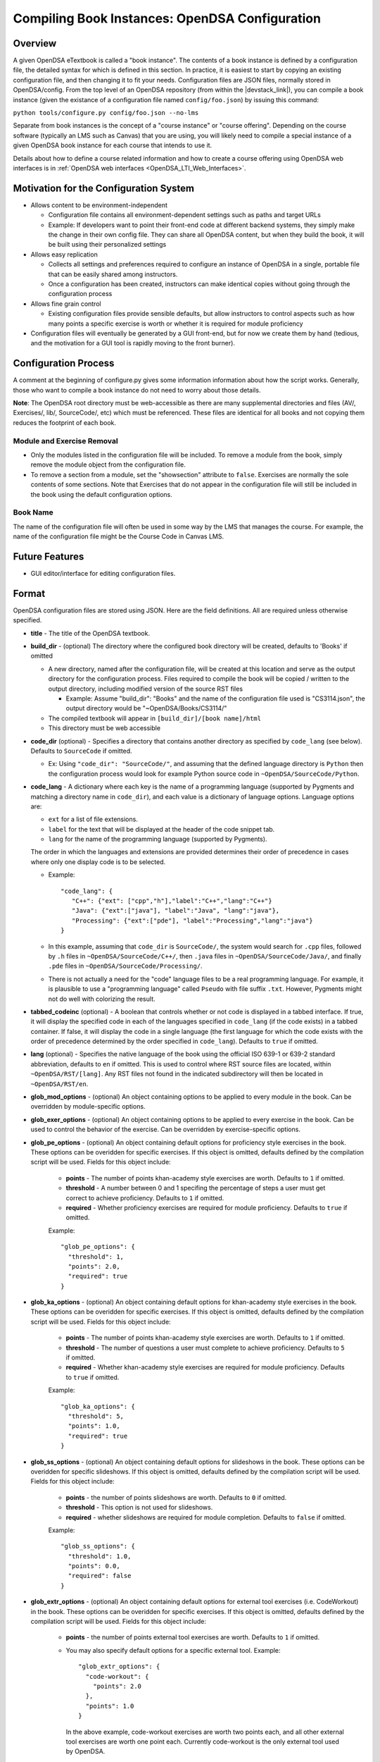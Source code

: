 .. _Configuration:

===============================================
Compiling Book Instances: OpenDSA Configuration
===============================================

--------
Overview
--------

A given OpenDSA eTextbook is called a "book instance".
The contents of a book instance is defined by a configuration file,
the detailed syntax for which is defined in this section.
In practice, it is easiest to start by copying an existing
configuration file, and then changing it to fit your needs.
Configuration files are JSON files, normally stored in OpenDSA/config.
From the top level of an OpenDSA repository (from within the |devstack_link|), you can compile a book
instance (given the existance of a configuration file named
``config/foo.json``) by issuing this command:

``python tools/configure.py config/foo.json --no-lms``

.. |devstack_link| raw:: html

   <a href="https://github.com/OpenDSA/OpenDSA-DevStack#development-workflow" target="_blank">OpenDSA-DevStack</a>


Separate from book instances is the concept of a "course instance" or "course offering".
Depending on the course software (typically an LMS such as Canvas) that you are using, you will likely need to compile a special
instance of a given OpenDSA book instance for each course that intends
to use it.

Details about how to define a course related information and how to
create a course offering using OpenDSA web interfaces is in
:ref:`OpenDSA web interfaces <OpenDSA_LTI_Web_Interfaces>`.

---------------------------------------
Motivation for the Configuration System
---------------------------------------

* Allows content to be environment-independent

  * Configuration file contains all environment-dependent settings
    such as paths and target URLs
  * Example: If developers want to point their front-end code at
    different backend systems, they simply make the change in their
    own config file.  They can share all OpenDSA content, but when
    they build the book, it will be built using their personalized
    settings

* Allows easy replication

  * Collects all settings and preferences required to configure an
    instance of OpenDSA in a single, portable file that can be easily
    shared among instructors.
  * Once a configuration has been created, instructors can make
    identical copies without going through the configuration process

* Allows fine grain control

  * Existing configuration files provide sensible defaults, but allow
    instructors to control aspects such as how many points a specific
    exercise is worth or whether it is required for module proficiency

* Configuration files will eventually be generated by a GUI front-end,
  but for now we create them by hand (tedious, and the motivation for
  a GUI tool is rapidly moving to the front burner).


---------------------
Configuration Process
---------------------

A comment at the beginning of configure.py gives some information
information about how the script works.
Generally, those who want to compile a book instance do not need to
worry about those details.

**Note**: The OpenDSA root directory must be web-accessible as there
are many supplemental directories and files (AV/, Exercises/, lib/,
SourceCode/, etc) which must be referenced.  These files are identical
for all books and not copying them reduces the footprint of each
book.


Module and Exercise Removal
~~~~~~~~~~~~~~~~~~~~~~~~~~~

* Only the modules listed in the configuration file will be included.
  To remove a module from the book, simply remove the module object
  from the configuration file.

* To remove a section from a module, set the "showsection" attribute to
  ``false``.
  Exercises are normally the sole contents of some sections.
  Note that Exercises that do not appear in the configuration file will
  still be included in the book using the default configuration
  options.


Book Name
~~~~~~~~~

The name of the configuration file will often be used in some way by the
LMS that manages the course.
For example, the name of the configuration file might be the Course Code
in Canvas LMS.

---------------
Future Features
---------------

* GUI editor/interface for editing configuration files.

------
Format
------

OpenDSA configuration files are stored using JSON.
Here are the field definitions.
All are required unless otherwise specified.

* **title** - The title of the OpenDSA textbook.

* **build_dir** - (optional) The directory where the configured book
  directory will be created, defaults to 'Books' if omitted

  * A new directory, named after the configuration file, will be
    created at this location and serve as the output directory for the
    configuration process.  Files required to compile the book will be
    copied / written to the output directory, including modified
    version of the source RST files

    * Example: Assume "build_dir": "Books" and the name of the
      configuration file used is "CS3114.json", the output directory
      would be "~OpenDSA/Books/CS3114/"

  * The compiled textbook will appear in ``[build_dir]/[book name]/html``
  * This directory must be web accessible

* **code_dir** (optional) - Specifies a directory that contains
  another directory as specified by ``code_lang`` (see below).
  Defaults to ``SourceCode`` if omitted.

  * Ex: Using ``"code_dir": "SourceCode/"``, and assuming that the
    defined language directory is ``Python`` then the configuration
    process would look for example Python source code in
    ``~OpenDSA/SourceCode/Python``.

* **code_lang** - A dictionary where each key is the name of a
  programming language (supported by Pygments and matching a directory
  name in ``code_dir``), and each value is a dictionary of language
  options.
  Language options are:

  * ``ext`` for a list of file extensions.
  * ``label`` for the text that will be displayed at the
    header of the code snippet tab.
  * ``lang`` for the name of the programming language (supported by
    Pygments).

  The order in which the languages and extensions are provided
  determines their order of precedence in cases where only one display
  code is to be selected.

  * Example::

     "code_lang": {
        "C++": {"ext": ["cpp","h"],"label":"C++","lang":"C++"}
        "Java": {"ext":["java"], "label":"Java", "lang":"java"},
        "Processing": {"ext":["pde"], "label":"Processing","lang":"java"}
     }

  * In this example, assuming that ``code_dir`` is ``SourceCode/``,
    the system would search for ``.cpp`` files,
    followed by ``.h`` files in ``~OpenDSA/SourceCode/C++/``,
    then ``.java`` files in ``~OpenDSA/SourceCode/Java/``,
    and finally ``.pde`` files in ``~OpenDSA/SourceCode/Processing/``.

  * There is not actually a need for the "code" language files to be a
    real programming language. For example, it is plausible to use a
    "programming language" called ``Pseudo`` with file suffix ``.txt``.
    However, Pygments might not do well with colorizing the result.

* **tabbed_codeinc** (optional) - A boolean that controls whether or
  not code is displayed in a tabbed interface.
  If true, it will display the specified code in each of the languages
  specified in ``code_lang`` (if the code exists) in a tabbed
  container.
  If false, it will display the code in a single language (the first
  language for which the code exists with the order of precedence
  determined by the order specified in ``code_lang``).
  Defaults to ``true`` if omitted.

* **lang** (optional) - Specifies the native language of the book
  using the official ISO 639-1 or 639-2 standard abbreviation,
  defaults to ``en`` if omitted.
  This is used to control where RST source files are located, within
  ``~OpenDSA/RST/[lang]``.
  Any RST files not found in the indicated subdirectory will then be
  located in ``~OpenDSA/RST/en``.

* **glob_mod_options** - (optional) An object containing options to be
  applied to every module in the book.
  Can be overridden by module-specific options.

* **glob_exer_options** - (optional) An object containing options to
  be applied to every exercise in the book. Can be used to control the
  behavior of the exercise. Can be overridden by exercise-specific
  options.

* **glob_pe_options** - (optional) An object containing default options 
  for proficiency style exercises in the book. These options can be overidden
  for specific exercises. If this object is omitted, defaults defined 
  by the compilation script will be used. Fields for this object include:
    
    * **points** - The number of points khan-academy style exercises 
      are worth. Defaults to ``1`` if omitted.
    * **threshold** - A number between 0 and 1 specifing the percentage of 
      steps a user must get correct to achieve proficiency. 
      Defaults to ``1`` if omitted.
    * **required** - Whether proficiency exercises are required for module
      proficiency. Defaults to ``true`` if omitted.

    Example::

      "glob_pe_options": {
        "threshold": 1, 
        "points": 2.0, 
        "required": true
      }

* **glob_ka_options** - (optional) An object containing default options 
  for khan-academy style exercises in the book. These options can be overidden 
  for specific exercises. If this object is omitted, defaults defined 
  by the compilation script will be used. Fields for this object include:
    
    * **points** - The number of points khan-academy style exercises are worth. 
      Defaults to ``1`` if omitted.
    * **threshold** - The number of questions a user must complete to achieve
      proficiency. Defaults to ``5`` if omitted.
    * **required** - Whether khan-academy style exercises are required for module
      proficiency. Defaults to ``true`` if omitted.

    Example::

      "glob_ka_options": {
        "threshold": 5, 
        "points": 1.0, 
        "required": true
      }

* **glob_ss_options** - (optional) An object containing default options 
  for slideshows in the book. These options can be overidden for specific 
  slideshows. If this object is omitted, defaults defined by the compilation
  script will be used. Fields for this object include:
    
    * **points** - the number of points slideshows are worth. Defaults to
      ``0`` if omitted.
    * **threshold** - This option is not used for slideshows.
    * **required** - whether slideshows are required for module completion. 
      Defaults to ``false`` if omitted.

    Example::

      "glob_ss_options": {
        "threshold": 1.0, 
        "points": 0.0, 
        "required": false
      }

* **glob_extr_options** - (optional) An object containing default options 
  for external tool exercises (i.e. CodeWorkout) in the book. These options 
  can be overidden for specific exercises. If this object is omitted, 
  defaults defined by the compilation script will be used. Fields for this 
  object include:
    
    * **points** - the number of points external tool exercises are worth. 
      Defaults to  ``1`` if omitted. 
    * You may also specify default options for a specific external tool.
      Example::

        "glob_extr_options": {
          "code-workout": {
            "points": 2.0
          }, 
          "points": 1.0
        }
      
      In the above example, code-workout exercises are worth two points each,
      and all other external tool exercises are worth one point each. 
      Currently code-workout is the only external tool used by OpenDSA.

* **build_JSAV** - (optional) A boolean controlling whether or not the
  JSAV library should be rebuilt whenever the book is compiled.
  Defaults to ``false`` if omitted.

  * This value should normally set to ``false`` for development.
  * Instructors may wish to set this to true for production
    environments when configuration is run infrequently and JSAV is
    likely to have changed since the last time configuration occurred.

* **build_cmap** - (optional) A boolean controlling wether or not the
  glossary terms concept map should be diplayed.
  Defaults to ``false``.

* **req_full_ss** - (optional) A boolean controlling whether students
  must view every step of a slideshow in order to obtain credit.
  Defaults to ``true`` if omitted.

* **start_chap_num** - (optional) Specifies at which number to start
  numbering chapters.
  Defaults to 0 if omitted.

* **suppress_todo** - (optional) A boolean controlling whether or not
  TODO directives are removed from the RST source files.
  Defaults to ``false`` if omitted.

* **tag** - (optional) A string containing a semi-colon delimited
  list of tags.
  This directs Sphinx to include material from RST ``only`` directives
  with the matching tag(s).
  This is useful for relatively fine-grain control over whether
  material will be included in a book instance.
  For example, if you want to have multiple paragraphs each with a
  programming language-dependent discussion, with only the appropriate
  paragraph for the language being used for this book instance
  actually appearing to the reader.
  Any material within an ``only`` block that does **not**
  have a matching ``tag`` in the config file will be left out.

* **assumes** - (optional) A string containing a semi-colon delimited
  list of topics that the book assumes students are familiar with.
  This allows for control over warnings about missing prerequisite
  modules during the build process.

* **chapters** - A hierarchy of chapters, modules, sections, and exercises.
  This makes up the vast majority of most configuration files.

  * Each key in "chapters" represents a chapter name.
    A module object is one whose key matches the name of an
    RST file in the ``~OpenDSA/RST/[lang]/`` directory.

  * **hidden** - This is an optional field to signal the preprocessor
    to not display the content of the chapter in the TOC. The
    configuration script will add the new directive
    ``odsatoctree``.
    The flagged chapter entries in the TOC will be
    of class ``hide-from-toc``, and will be removed by a CSS rule in
    odsaMOD.css file.

  * **Modules**

    * The key relating to each module object must correspond to a
      path to an RST file found in ~OpenDSA/RST/[lang]/.

    * **dispModComp** - (optional) A flag that, if set to "true", will
      force the "Module Complete" message to appear even if the module
      contains no required exercises.
      If set to "false", the "Module Complete" message will not appear,
      even if the module DOES contain required exercises.

    * **mod_options** - (optional) overrides ``glob_mod_options``,
      which allows modules to be configured independently from one
      another.
      Options that should be stored in ``JSAV_OPTIONS`` should be
      prepended with ``JOP-`` and options that should be stored in
      ``JSAV_EXERCISE_OPTIONS`` should be prepended with ``JXOP-``.
      (This can be used to override the defaults set in
      ``odsaUtils.js``).
      All other options will be made directly available to modules in
      the form of a parameters object created automatically by the
      client-side framework (specifically, when ``parseURLParams()`` is
      called in ``odsaUtils.js``).

    * **codeinclude** (optional) - An object that maps the path from a
      codeinclude to a specific language that should be used for that
      code.
      This allows control of individual code snippets, overriding the
      ``code_lang`` field.

      * Ex: ``"codeinclude": {"Sorting/Mergesort": "C++"}`` would set
        C++ as the language for the codeinclude "Sorting/Mergesort"
        within the current module.

    * **sections and exercises** (optional) - A collection of 
      ``section`` and ``exercise`` objects that define the sections and 
      exercises whose settings should be different from the default or 
      global settings may be included as direct children of the module object
      of the module that the section or exercise is contained in. 
      If you do not wish to override the default/global settings for a 
      section or exercise, you do not need to list it.
      The ``section`` objects should have keys that match the
      titles of the corresponding sections in the RST file.
      The ``exercise`` objects should have keys that match the short names
      of the corresponding exercises in the RST file.

      * To remove the section completely, provide the field
        ``showsection`` and set it to ``false``.
      * All options provided within a section object
        are appended to the directive, please
        see the :ref:`Extensions <ODSAExtensions>` section for a list
        of supported arguments.
      * A section in an RST file may contain multiple exercises objects 
        only one of which is gradable (has points greater then 0). 
        Each exercise object may contain the following attributes:

        * **points** - (optional) The number of points the exercise is
          worth. 
          Uses global defaults if omitted.
        * **required** - (optional) Whether the exercise is required
          for module proficiency.
          Uses global defaults if omitted.
        * **threshold** - (optional) The percentage that a user needs
          to score on the exercise to obtain proficiency.
          For khan-academy style exercises, this is the number of questions
          the user must get correct to obtain proficiency.
          Uses global defaults if omitted.

        * **exer_options** - (optional) An object containing
          exercise-specific configuration options for JSAV.
          Can be used to override the options set using
          ``glob_exer_options``.
          Options that should be stored in ``JSAV_OPTIONS`` should be
          prepended with ``JOP-`` and options that should be stored in
          ``JSAV_EXERCISE_OPTIONS`` should be prepended with
          ``JXOP-``.
          (This allows overriding the defaults set in
          ``odsaUtils.js``.)
          All other options will be made directly available to
          exercises in the form of a parameters object created
          automatically by the client-side framework (specifically
          when ``parseURLParams()`` is called in ``odsaUtils.js``).

      Example of a module object::

        "Background/IntroDSA": {
          "IntroSumm": {
            "threshold": 6
          },
          "Some Software Engineering Topics": {
            "showsection": false
          }
        }

      In the above example, the threshold for "IntroSumm"
      (a khan-academy style exercise) is set to ``6``, overriding
      whatever is specified in ``glob_ka_options``. It will retain the
      settings for ``points`` and ``required`` that is specified in
      ``glob_ka_options``.
      The section titled "Some Software Engineering Topics" is set 
      to be removed when compiling the book.

---------------------
Configuring Exercises
---------------------

The most important concern when configuring proficiency exercises is
the scoring option to be used.
JSAV-based proficiency exercises have a number of possible grading
methods:

* ``atend``: Scores are only shown at the end of the exercise.
* ``continuous:undo``: Mistakes are undone, the student will lose that
  point but have to repeat the step.
* ``continuous:fix``: On a mistake, the step is corrected, the student
  loses that point, and then is ready to attempt the next step. This
  mode requires that the exercise have the capability to fix the
  step.
  If it does not, this grading mode will default to
  ``continuous:undo``.

All proficiency exercises can be controlled through URL
parameters.
What the configuration file actualy does by setting
``exer_options`` is specify what should be in the URL parameters
that are sent to the exercise by the OpenDSA module page.
Here is an example for configuring an exercise::

          "shellsortPRO": {
            "required": true,
            "points": 2.0,
            "threshold": 0.9,
            "exer_options": {
              "JXOP-feedback": "continuous",
              "JXOP-fixmode": "fix"
            }
          },

This configuration will affect the configuration of an entity called
``shellsortPRO`` (presumeably defined by an ``..avembed`` directive in
the corresponding OpenDSA module).
It is scored (as indicated by setting the ``required`` field to ``true``),
and is worth 2.0 points of credit once the user reaches "proficiency".
To reach "proficiency" requires correctly achieving 90% of the
possible steps on some attempt at the exercise (as defined by
``threshold``).
The exercise is instructed to use the ``continuous:fix`` mode of
scoring.

In addition to the standard ``JXOP-feedback`` and ``JXOP-fixmode``
parameters, a given AV or exercise might have ad hoc parameter
settings that it can accept via URL parameter.
Examples might be algorithm variations or initial data input values.
Those would have to be defined by the exercise itself.
These (along with the standard grading options) can also have defaults
defined in the ``.json`` file associated with the AV or exercise,
which might help to document the available options.
Any such ad hoc parameter defaults can be over-ridden in the
``exer_options`` setting in the configuration file.

-------------------------
Creating Course Offerings
-------------------------
.. _CreateCourseOfferings:

Rationale
~~~~~~~~~

Separate from book configuration files (which define the contents of a
book, scoring information, and configurations for various exercise),
a given book instance will typically be accessed in the context of a
particular LMS, which will require various permissions in order to
operate correctly.
The compilation process separates the compilation of book files from
the interactions needed to set up the book's use at a specific
instance of the LMS.
Book instances are in fact compiled to the specification necessary for
that specific LMS to access it, meaning that book instances cannot be
shared across LMS's, or by different instances of the same LMS (say,
two instances of Canvas), or even by two course instances on the same
installation of a given LMS.
The reason is that the internal cross links between the various parts
of the book instance are often defined in the context of a specific
course instance within the LMS.

A specific course instance on a specific LMS installation is defined
by a course configuration file.
By convention, the file name will end with ``_LMSconf.json``.
A template for course configuration can be found
`here <https://github.com/OpenDSA/OpenDSA/blob/LTI/config/template_LMSconf.json>`_.

Since course configuration files routinely store sensitive information
such as account passwords and access keys, they are not stored in the
OpenDSA repository.
This documentation along with the template file should provide enough
information for you to successfully define the contents of a
configuration file.

A set of ``make`` targets are available in the OpenDSA Makefile.
From the top level of an OpenDSA repository, you can
compile the HTML files for a book instance by typing

``make <courseinstance>``

So, if there existed a book with a configuration file named
``config/foo.json``, you would type

``make foo``

This much (locally creating the HTML files) uses just the book
configuration file.

If you want to bind a book instance to a particular course instance on
a given LMS, that requires both compiling the book and pushing
information about it to the LMS.
Pushing information to the LMS is where the course configuration file
comes into play.
**After** you set up the proper course configuration file in
``config/foo_LMSconf.json``,  you can type:

``make foo opts="-c True"``

to push the necessary book data to your LMS.
Alternatively, there may already be a Makefile target named ``fooLMS``
that has this same effect by typing

``make fooLMS``


Format
~~~~~~

To understand the following description of configuration file data
fields, it helps to understand that running a "course" using
OpenDSA requires communication between several entities, including:

* An LTI tool provider.
  This is the site that hosts the book, which is probably where the book
  is being compiled.
* An LMS. The LMS has to grant access to the LTI provider in order for
  it to send scores and define the modules.
* The OpenDSA scoring, logging, and programming exercise server(s).
  Communications with these are required in order to handle crucial
  aspects of exercise scoring.

Here are the fields in the configuration file.

* **title** - The title for the course intance.
* **odsa_username** - A viable user account on the course instance
  (OpenDSA) scoring server.
* **odsa_password** - The corresponding password on the course instance
  (OpenDSA) scoring server.
* **target_LMS** - LMS name. We currently support 'canvas'.
  Other LMSs like moodle and Desire2Learn will be supported in the future.
* **LMS_url** - The URL for the LMS.
* **course_code** - The name used at the LMS to identify the
  course. In Canvas, this is the identfier given when creating the course.
* **access_token** - This is normally issued by the LMS to allow an
  LTI tool provider to communicate with it.
  In Canvas, go to your account-level settings.
  Near the bottom of the page you should see a big blue button that
  reads "New Access Token". Click this, then copy the string that is
  generated, and paste it into this field in the configuration file.
  If you (the creator of the config file and the one who compiles the
  book) are not the course instructor (with access to the LMS), then
  the course instructor will need to provide this access token.
* **LTI_consumer_key** - The key required by the LTI tool provider.
* **LTI_secret** - Effectively the password for the LTI tool
  provider.
* **module_origin** - The protocol and domain where the module files are hosted

  * Used by embedded exercises as the target of HTML5 post messages
    which send information to the parent (module) page
  * Ex: "module_origin": "http://algoviz.org",

* **exercise_server** - The protocol and domain (and port
  number, if different than the protocol default) of the exercise
  server that provides verification for the programming exercises.
  Defaults to an empty string (exercise server disabled) if omitted.

  * Trailing '/' is optional
  * Ex: "exercise_server": "https://opendsa.cs.vt.edu/",

* **logging_server** - The protocol and domain (and port
  number, if different than the protocol default) of the logging
  server that supports interaction data collection.
  Defaults to an empty string (logging server disabled) if omitted.

  * Trailing '/' is optional
  * Ex: "logging_server": "https://opendsa.cs.vt.edu/",

* **score_server** - The protocol and domain (and port
  number, if different than the protocol default) of the score server
  that supports centralized user score collection.
  Defaults to an empty string (score server disabled) if omitted.

  * Trailing '/' is optional
  * Ex: "score_server": "https://opendsa.cs.vt.edu/",
